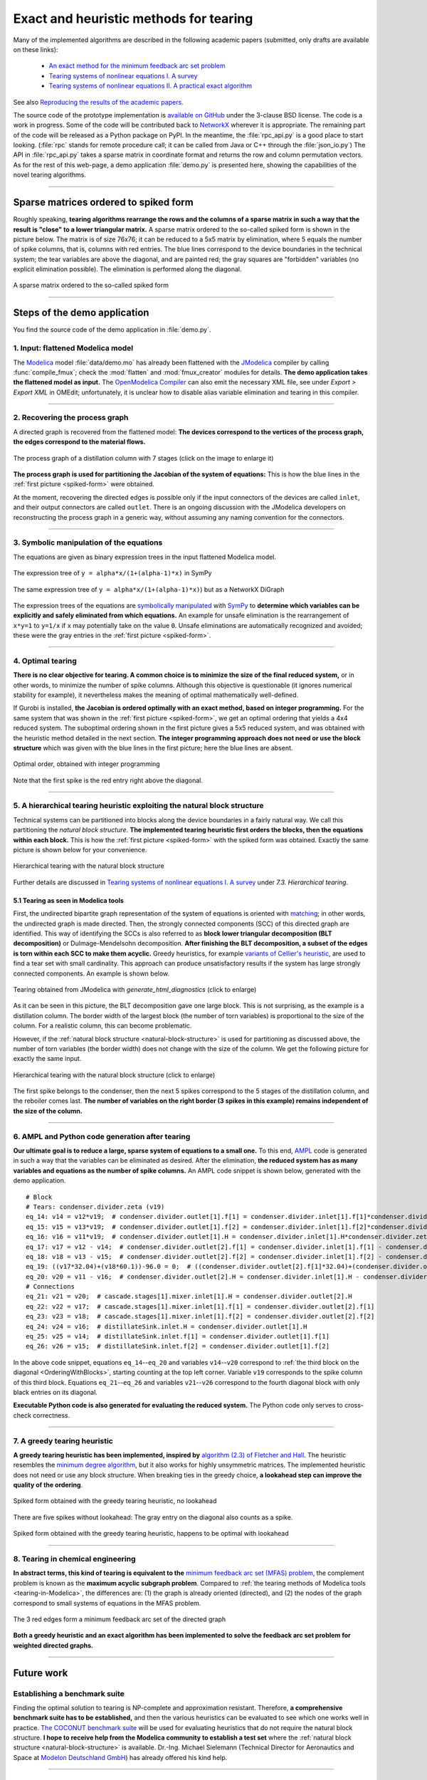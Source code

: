 .. sdopt-tearing documentation master file, created by
   sphinx-quickstart on Sat Feb 28 23:04:04 2015.
   You can adapt this file completely to your liking, but it should at least
   contain the root `toctree` directive.


=======================================
Exact and heuristic methods for tearing
=======================================

Many of the implemented algorithms are described in the following academic 
papers (submitted, only drafts are available on these links):

  - `An exact method for the minimum feedback arc set problem <http://reliablecomputing.eu/baharev_minimum_feedback_arc_set.pdf>`_
  - `Tearing systems of nonlinear equations I. A survey <http://reliablecomputing.eu/baharev_tearing_survey.pdf>`_
  - `Tearing systems of nonlinear equations II. A practical exact algorithm <http://reliablecomputing.eu/baharev_tearing_exact_algorithm.pdf>`_

See also `Reproducing the results of the academic papers <https://github.com/baharev/sdopt-tearing#reproducing-the-results-of-the-minimum-feedback-arc-set-paper>`_.

The source code of the prototype implementation is 
`available on GitHub <https://github.com/baharev/sdopt-tearing#exact-and-heuristic-methods-for-tearing>`_ 
under the 3-clause BSD license. The code is a work in progress. Some of the code
will be contributed back to 
`NetworkX <http://networkx.github.io/documentation/latest/overview.html>`_
wherever it is appropriate. The remaining part of the code will be released as a 
Python package on PyPI.  In the meantime, the :file:`rpc_api.py` is a good place 
to start looking. (:file:`rpc` stands for remote procedure call; it can be 
called from Java or C++ through the :file:`json_io.py`) The API in 
:file:`rpc_api.py` takes a sparse matrix in coordinate format and returns the 
row and column permutation vectors. As for the rest of this web-page, a demo 
application :file:`demo.py` is presented here, showing the capabilities of the 
novel tearing algorithms.

--------------------------------------------------------------------------------

.. _spiked-form:

Sparse matrices ordered to spiked form
======================================

Roughly speaking, **tearing algorithms rearrange the rows and the columns of a 
sparse matrix in such a way that the result is "close" to a lower triangular 
matrix.** A sparse matrix ordered to the so-called spiked form is shown in the 
picture below. The matrix is of size 76x76; it can be reduced to a 5x5 matrix by 
elimination, where 5 equals the number of spike columns, that is, columns with 
red entries. The blue lines correspond to the device boundaries in the 
technical system; the tear variables are above the diagonal, and are painted 
red; the gray squares are "forbidden" variables (no explicit elimination 
possible). The elimination is performed along the diagonal.

.. figure:: ./pics/SpikedForm.png
   :alt: A sparse matrix ordered to the so-called spiked form.
   :align: center
   :scale: 50%
   
   A sparse matrix ordered to the so-called spiked form

--------------------------------------------------------------------------------


Steps of the demo application
=============================

You find the source code of the demo application in :file:`demo.py`.


1. Input: flattened Modelica model
----------------------------------

The `Modelica <https://www.modelica.org/>`_ model :file:`data/demo.mo` has 
already been flattened with the `JModelica <http://www.jmodelica.org/>`_ 
compiler by calling :func:`compile_fmux`; check the :mod:`flatten` and 
:mod:`fmux_creator` modules for details. **The demo application takes the 
flattened model as input.** The `OpenModelica Compiler 
<https://openmodelica.org/openmodelicaworld/tools>`_ can also emit the necessary 
XML file, see under *Export > Export XML* in OMEdit; unfortunately, it is 
unclear how to disable alias variable elimination and tearing in this compiler.

--------------------------------------------------------------------------------

2. Recovering the process graph
-------------------------------

A directed graph is recovered from the flattened model: **The devices 
correspond to the vertices of the process graph, the edges correspond to the 
material flows.**

.. figure:: ./pics/Cascade.png
   :alt: The process graph of a distillation column with 7 stages.
   :align: center
   :scale: 75%

   The process graph of a distillation column with 7 stages (click on the image
   to enlarge it)

**The process graph is used for partitioning the Jacobian of the system of 
equations:** This is how the blue lines in the :ref:`first picture 
<spiked-form>` were obtained.

.. _inlet-outlet-naming-convention:

At the moment, recovering the directed edges is possible only if the input 
connectors of the devices are called ``inlet``, and their output connectors 
are called ``outlet``. There is an ongoing discussion with the JModelica 
developers on reconstructing the process graph in a generic way, without 
assuming any naming convention for the connectors.

--------------------------------------------------------------------------------

3. Symbolic manipulation of the equations
-----------------------------------------

The equations are given as binary expression trees in the input flattened 
Modelica model.

.. figure:: ./pics/SympyTree.svg
   :alt: Example of an expression tree in SymPy.
   :align: center
   :scale: 50%
   
   The expression tree of ``y = alpha*x/(1+(alpha-1)*x)`` in SymPy


.. figure:: ./pics/ExprTree.png
   :alt: Example of an expression tree in NetworkX.
   :align: center
   :scale: 75%
   
   The same expression tree of ``y = alpha*x/(1+(alpha-1)*x)``) 
   but as a NetworkX DiGraph


The expression trees of the equations are `symbolically manipulated 
<http://docs.sympy.org/latest/tutorial/manipulation.html>`_  with `SymPy 
<http://www.sympy.org/>`_ to **determine which variables can be explicitly and 
safely eliminated from which equations.** An example for unsafe elimination is 
the rearrangement of ``x*y=1`` to ``y=1/x`` if ``x`` may potentially take on the 
value ``0``. Unsafe eliminations are automatically recognized and avoided; these 
were the gray entries in the :ref:`first picture <spiked-form>`.

--------------------------------------------------------------------------------

4. Optimal tearing
------------------

**There is no clear objective for tearing. A common choice is to minimize the 
size of the final reduced system,** or in other words, to minimize the number of 
spike columns. Although this objective is questionable (it ignores numerical 
stability for example), it nevertheless makes the meaning of optimal 
mathematically well-defined.

If Gurobi is installed, **the Jacobian is ordered optimally with an exact 
method, based on integer programming.** For the same system that was shown in 
the :ref:`first picture <spiked-form>`, we get an optimal ordering that yields a 
4x4 reduced system. The suboptimal ordering shown in the first picture gives a 
5x5 reduced system, and was obtained with the heuristic method detailed in the 
next section. **The integer programming approach does not need or use the block 
structure** which was given with the blue lines in the first picture; here the 
blue lines are absent.

.. figure:: ./pics/OptimalTearing.png
   :alt: Optimal order, obtained with integer programming.
   :align: center
   :scale: 39%
   
   Optimal order, obtained with integer programming

Note that the first spike is the red entry right above the diagonal.
   
--------------------------------------------------------------------------------

.. _natural-block-structure:

5. A hierarchical tearing heuristic exploiting the natural block structure
--------------------------------------------------------------------------

Technical systems can be partitioned into blocks along the device boundaries 
in a fairly natural way. We call this partitioning the *natural block 
structure*. **The implemented tearing heuristic first orders the blocks, then 
the equations within each block.** This is how the :ref:`first picture 
<spiked-form>` with the spiked form was obtained. Exactly the same picture is 
shown below for your convenience.

.. _OrderingWithBlocks:

.. figure:: ./pics/SpikedForm.png
   :alt: Hierarchical tearing with the natural block structure.
   :align: center
   :scale: 50%
   
   Hierarchical tearing with the natural block structure

Further details are discussed in 
`Tearing systems of nonlinear equations I. A survey <http://reliablecomputing.eu/baharev_tearing_survey.pdf>`_
under *7.3. Hierarchical tearing*.

.. _tearing-in-Modelica:

5.1 Tearing as seen in Modelica tools
~~~~~~~~~~~~~~~~~~~~~~~~~~~~~~~~~~~~~

First, the undirected bipartite graph representation of the system of equations 
is oriented with `matching <http://en.wikipedia.org/wiki/Matching_%28graph_theory%29>`_;
in other words, the undirected graph is made directed. Then, the strongly 
connected components (SCC) of this directed graph are identified. This way of 
identifying the SCCs is also referred to as **block lower triangular 
decomposition (BLT decomposition)** or Dulmage-Mendelsohn decomposition. **After 
finishing the BLT decomposition, a subset of the edges is torn within each SCC to 
make them acyclic.** Greedy heuristics, for example 
`variants of Cellier's heuristic <http://dx.doi.org/10.1145/2666202.2666204>`_, 
are used to find a tear set with small cardinality. This approach can produce 
unsatisfactory results if the system has large strongly connected components. 
An example is shown below.

.. figure:: ./pics/jmodelica.png
   :alt: Tearing as seen in Modelica tools
   :align: center
   :scale: 67%
   
   Tearing obtained from JModelica with `generate_html_diagnostics` (click to enlarge)
    
As it can be seen in this picture, the BLT decomposition gave one large block. 
This is not surprising, as the example is a distillation column. The border 
width of the largest block (the number of torn variables) is proportional to the 
size of the column. For a realistic column, this can become problematic.

However, if the :ref:`natural block structure <natural-block-structure>` is used 
for partitioning as discussed above, the number of torn variables (the border 
width) does not change with the size of the column. We get the following picture 
for exactly the same input.

.. figure:: ./pics/hierarchical.png
   :alt: Hierarchical tearing with the natural block structure.
   :align: center
   :scale: 42%
   
   Hierarchical tearing with the natural block structure (click to enlarge)

The first spike belongs to the condenser, then the next 5 spikes correspond to 
the 5 stages of the distillation column, and the reboiler comes last. **The 
number of variables on the right border (3 spikes in this example) remains 
independent of the size of the column.**

--------------------------------------------------------------------------------

6. AMPL and Python code generation after tearing
------------------------------------------------

**Our ultimate goal is to reduce a large, sparse system of equations to a small
one.** To this end, `AMPL <http://en.wikipedia.org/wiki/AMPL>`_
code is generated in such a way that the variables can be eliminated as 
desired. After the elimination, **the reduced system has as many variables and 
equations as the number of spike columns.** An AMPL code snippet is shown 
below, generated with the demo application. ::

    # Block
    # Tears: condenser.divider.zeta (v19)
    eq_14: v14 = v12*v19;  # condenser.divider.outlet[1].f[1] = condenser.divider.inlet[1].f[1]*condenser.divider.zeta
    eq_15: v15 = v13*v19;  # condenser.divider.outlet[1].f[2] = condenser.divider.inlet[1].f[2]*condenser.divider.zeta
    eq_16: v16 = v11*v19;  # condenser.divider.outlet[1].H = condenser.divider.inlet[1].H*condenser.divider.zeta
    eq_17: v17 = v12 - v14;  # condenser.divider.outlet[2].f[1] = condenser.divider.inlet[1].f[1] - condenser.divider.outlet[1].f[1]
    eq_18: v18 = v13 - v15;  # condenser.divider.outlet[2].f[2] = condenser.divider.inlet[1].f[2] - condenser.divider.outlet[1].f[2]
    eq_19: ((v17*32.04)+(v18*60.1))-96.0 = 0;  # ((condenser.divider.outlet[2].f[1]*32.04)+(condenser.divider.outlet[2].f[2]*60.1))-96.0 = 0
    eq_20: v20 = v11 - v16;  # condenser.divider.outlet[2].H = condenser.divider.inlet[1].H - condenser.divider.outlet[1].H
    # Connections
    eq_21: v21 = v20;  # cascade.stages[1].mixer.inlet[1].H = condenser.divider.outlet[2].H
    eq_22: v22 = v17;  # cascade.stages[1].mixer.inlet[1].f[1] = condenser.divider.outlet[2].f[1]
    eq_23: v23 = v18;  # cascade.stages[1].mixer.inlet[1].f[2] = condenser.divider.outlet[2].f[2]
    eq_24: v24 = v16;  # distillateSink.inlet.H = condenser.divider.outlet[1].H
    eq_25: v25 = v14;  # distillateSink.inlet.f[1] = condenser.divider.outlet[1].f[1]
    eq_26: v26 = v15;  # distillateSink.inlet.f[2] = condenser.divider.outlet[1].f[2]

In the above code snippet, equations ``eq_14``--``eq_20`` and variables 
``v14``--``v20`` correspond to :ref:`the third block on the diagonal 
<OrderingWithBlocks>`, starting counting at the top left corner. Variable 
``v19`` corresponds to the spike column of this third block. Equations 
``eq_21``--``eq_26`` and variables ``v21``--``v26`` correspond to the fourth 
diagonal block with only black entries on its diagonal.

**Executable Python code is also generated for evaluating the reduced system.** 
The Python code only serves to cross-check correctness.

--------------------------------------------------------------------------------

7. A greedy tearing heuristic
-----------------------------

**A greedy tearing heuristic has been implemented, inspired by** `algorithm 
(2.3) of Fletcher and Hall <http://dx.doi.org/10.1007/BF02025533>`_. The 
heuristic resembles the `minimum degree algorithm 
<http://en.wikipedia.org/wiki/Minimum_degree_algorithm>`_, but it also works for 
highly unsymmetric matrices. The implemented heuristic does not need or use any 
block structure. When breaking ties in the greedy choice, **a lookahead step can 
improve the quality of the ordering**.

.. figure:: ./pics/MindegNoLookahead.png
   :alt: Spiked form obtained with the greedy tearing heuristic, no lookahead.
   :align: center
   :scale: 39%
   
   Spiked form obtained with the greedy tearing heuristic, no lookahead


There are five spikes without lookahead: The gray entry on the diagonal also 
counts as a spike.


.. figure:: ./pics/MindegWithLookahead.png
   :alt: Spiked form obtained with the greedy tearing heuristic, with lookahead.
   :align: center
   :scale: 39%
   
   Spiked form obtained with the greedy tearing heuristic, happens to be optimal
   with lookahead

--------------------------------------------------------------------------------


8. Tearing in chemical engineering
----------------------------------

..
    When a professional chemical engineering simulator is run in sequential modular 
    (SM) mode, the output of a device is quickly computed from its input with a 
    numerical method specialized for that particular device. However,
    computing the input of a device given its output can be computationally 
    demanding because the specialized method was optimized for the . Therefore, 
    the goal of tearing in this case is to minimize the number of devices for 
    which the input has to be computed from the output.

**In abstract terms, this kind of tearing is equivalent to the** `minimum 
feedback arc set (MFAS) problem 
<http://en.wikipedia.org/wiki/Feedback_arc_set>`_, the complement problem
is known as the **maximum acyclic subgraph problem**. 
Compared to :ref:`the tearing methods of Modelica tools <tearing-in-Modelica>`, 
the differences are: (1) the graph is already oriented (directed), and 
(2) the nodes of the graph correspond to small systems of equations in the 
MFAS problem.

.. figure:: ./pics/MFES.png
   :alt: The 3 red edges form a minimum feedback arc set (MFAS) of the directed graph.
   :align: center
   :scale: 50%
   
   The 3 red edges form a minimum feedback arc set of the directed graph

**Both a greedy heuristic and an exact algorithm has been implemented to solve
the feedback arc set problem for weighted directed graphs.**

--------------------------------------------------------------------------------


Future work
===========


Establishing a benchmark suite
------------------------------

Finding the optimal solution to tearing is NP-complete and approximation 
resistant. Therefore, **a comprehensive benchmark suite has to be established,**
and then the various heuristics can be evaluated to see which one works well in 
practice. `The COCONUT benchmark suite 
<http://www.mat.univie.ac.at/~neum/glopt/coconut/Benchmark/Benchmark.html>`_ 
will be used for evaluating heuristics that do not require the natural block 
structure. **I hope to receive help from the Modelica community to establish a 
test set** where the :ref:`natural block structure <natural-block-structure>` is 
available. Dr.-Ing. Michael Sielemann (Technical Director for Aeronautics and 
Space at `Modelon Deutschland GmbH <http://www.modelon.com/>`_) has already 
offered his kind help.

--------------------------------------------------------------------------------


Integration into Modelica tools
-------------------------------

The implemented algorithms should be integrated into state-of-the-art Modelica 
tools. At the moment, **a major obstacle is the inability to recover the process 
graph in the general case,** as discussed above at the 
:ref:`naming convention workaround <inlet-outlet-naming-convention>`.

--------------------------------------------------------------------------------

Improving numerical stability
-----------------------------

**Tearing can yield small but very ill-conditioned systems**; as a consequence, 
the final reduced systems can be notoriously difficult or even impossible to 
solve. **Our recent publications** `[1] <http://dx.doi.org/10.1002/aic.14305>`_ 
**and** `[2] <http://reliablecomputing.eu/baharev_manifold_based_starting_points.pdf>`_  
**show how this well-known numerical issue of tearing can be resolved.** The cost of the 
improved numerical stability is the significantly increased computation time. 

.. _handling-subproblems:

Our pilot Java implementation has shown that it is crucial
    
  - to design a convenient API for subproblem selection (roughly speaking: 
    to be able to work with arbitrary number of diagonal blocks, ordered
    sequentially), 
    
  - to generate C++ source code for efficient evaluation of the subproblems
    (the residual and the Jacobian of the blocks),
    
  - that the generated source code works with user-defined data types 
    (and C++ templates do).

The next item on the agenda is to create a Python prototype implementation that 
meets all these requirements.

--------------------------------------------------------------------------------

Source code generation for reverse mode automatic differentiation
-----------------------------------------------------------------

The Jacobian is required when solving the subproblems with a solver like `IPOPT 
<https://projects.coin-or.org/Ipopt>`_.
**Generating C++ source code for evaluating the Jacobian of the subproblems is 
certainly not the main difficulty here:** The primary challenge is to design an 
API that makes it easy to work with subproblems, and that makes the interfacing 
with various solvers only moderately painful.

**I am not aware of any** `automatic 
differentiation <http://en.wikipedia.org/wiki/Automatic_differentiation>`_ 
**package that would fulfill the requirements** :ref:`listed above 
<handling-subproblems>`, so I have set out to write my own. The diagonal blocks 
of the Jacobian will be obtained with reverse mode automatic differentiation. 
For example, for the expression ::

    exp(3*x+2*y)+4*z 

the following Python code is generated (hand-edited to improve readability) ::

    # f = exp(3*x+2*y)+z
    # Forward sweep
    t1 = 3.0*x + 2.0*y
    t2 = exp(t1)
    f = 4.0*z + t2 - 1.0
    # Backward sweep
    u0 = 1.0
    u1 = 4.0 * u0  # df/dz = 4
    u2 = u0
    u3 = t2 * u2
    u4 = 3.0 * u3  # df/dx = 3*exp(3*x+2*y)
    u5 = 2.0 * u3  # df/dy = 2*exp(3*x+2*y)

**This code was automatically generated** with 
the sibling package `SDOPT <https://sdopt.readthedocs.org>`_.

The templated C++ version of this code will greatly benefit from code 
optimization performed by the C++ compiler, especially from `constant folding 
and constant propagation <http://en.wikipedia.org/wiki/Constant_folding>`_. 
I expect the generated assembly code to be as good as hand-written.

--------------------------------------------------------------------------------

..
    .. toctree::
    :maxdepth: 2



Indices and tables
==================

* :ref:`genindex`
* :ref:`modindex`
* :ref:`search`

